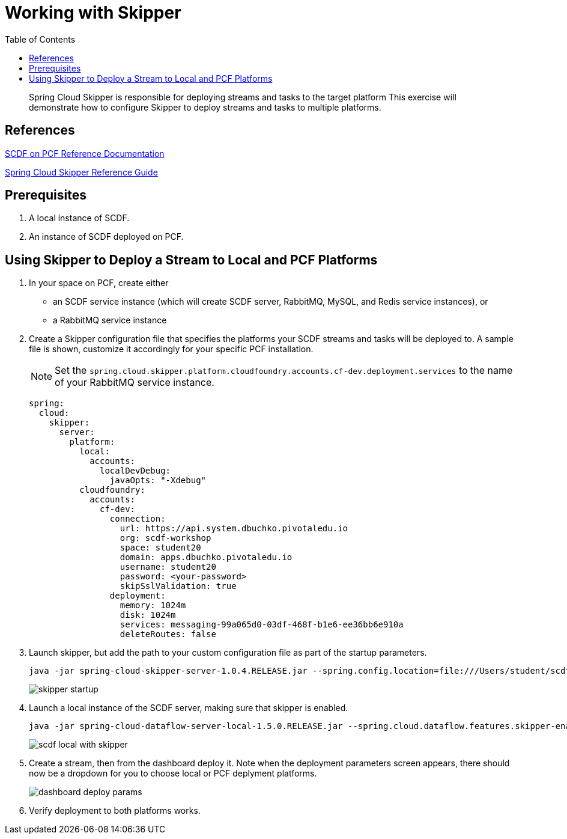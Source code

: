 = Working with Skipper
:toc: right
:imagesdir: img

[abstract]
--
Spring Cloud Skipper is responsible for deploying streams and tasks to the target platform  This exercise will demonstrate how to configure Skipper to deploy streams and tasks to multiple platforms.

--

== References

https://docs.pivotal.io/scdf/index.html[SCDF on PCF Reference Documentation]

https://docs.spring.io/spring-cloud-skipper/docs/current/reference/htmlsingle/[Spring Cloud Skipper Reference Guide]

== Prerequisites

. A local instance of SCDF.

. An instance of SCDF deployed on PCF.


== Using Skipper to Deploy a Stream to Local and PCF Platforms

. In your space on PCF, create either

+
* an SCDF service instance (which will create SCDF server, RabbitMQ, MySQL, and Redis service instances), or
* a RabbitMQ service instance

. Create a Skipper configuration file that specifies the platforms your SCDF streams and tasks will be deployed to. A sample file is shown, customize it accordingly for your specific PCF installation.

+
NOTE: Set the `spring.cloud.skipper.platform.cloudfoundry.accounts.cf-dev.deployment.services` to the name of your RabbitMQ service instance.
+
[source,yaml]
```
spring:
  cloud:
    skipper:
      server:
        platform:
          local:
            accounts:
              localDevDebug:
                javaOpts: "-Xdebug"
          cloudfoundry:
            accounts:
              cf-dev:
                connection:
                  url: https://api.system.dbuchko.pivotaledu.io
                  org: scdf-workshop
                  space: student20
                  domain: apps.dbuchko.pivotaledu.io
                  username: student20
                  password: <your-password>
                  skipSslValidation: true
                deployment:
                  memory: 1024m
                  disk: 1024m
                  services: messaging-99a065d0-03df-468f-b1e6-ee36bb6e910a
                  deleteRoutes: false
```

. Launch skipper, but add the path to your custom configuration file as part of the startup parameters.

+
```
java -jar spring-cloud-skipper-server-1.0.4.RELEASE.jar --spring.config.location=file:///Users/student/scdf-workshop/platforms.yml
```
image:skipper-startup.png[]

. Launch a local instance of the SCDF server, making sure that skipper is enabled.

+
```
java -jar spring-cloud-dataflow-server-local-1.5.0.RELEASE.jar --spring.cloud.dataflow.features.skipper-enabled=true
```
image:scdf-local-with-skipper.png[]

. Create a stream, then from the dashboard deploy it.  Note when the deployment parameters screen appears, there should now be a dropdown for you to choose local or PCF deplyment platforms.

+
image:dashboard-deploy-params.png[]

. Verify deployment to both platforms works.
